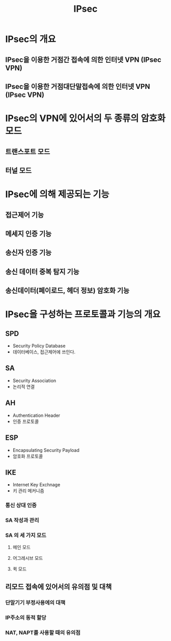 #+TITLE: IPsec

* IPsec의 개요
** IPsec을 이용한 거점간 접속에 의한 인터넷 VPN (IPsec VPN)

** IPsec을 이용한 거점대단말접속에 의한 인터넷 VPN (IPsec VPN)


* IPsec의 VPN에 있어서의 두 종류의 암호화 모드
** 트랜스포트 모드


** 터널 모드



* IPsec에 의해 제공되는 기능
** 접근제어 기능

** 메세지 인증 기능

** 송신자 인증 기능

** 송신 데이터 중복 탐지 기능

** 송신데이터(페이로드, 헤더 정보) 암호화 기능


* IPsec을 구성하는 프로토콜과 기능의 개요
** SPD
- Security Policy Database
- 데이터베이스, 접근제어에 쓰인다.

** SA
- Security Association
- 논리적 연결


** AH
- Authentication Header
- 인증 프로토콜

** ESP
- Encapsulating Security Payload
- 암호화 프로토콜

** IKE
- Internet Key Exchnage
- 키 관리 메커니즘

*** 통신 상대 인증


*** SA 작성과 관리



*** SA 의 세 가지 모드
**** 메인 모드

**** 어그레시브 모드


**** 퀵 모드


** 리모드 접속에 있어서의 유의점 및 대책
*** 단말기기 부정사용에의 대책


*** IP주소의 동적 할당


*** NAT, NAPT를 사용할 때의 유의점


